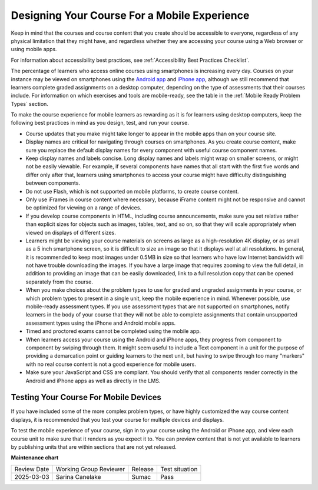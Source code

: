 .. _Designing for Mobile:

###############################################
Designing Your Course For a Mobile Experience
###############################################

.. tags:: educator, concept

Keep in
mind that the courses and course content that you create should be accessible
to everyone, regardless of any physical limitation that they might have, and
regardless whether they are accessing your course using a Web browser or using
mobile apps.

For information about accessibility best practices, see :ref:`Accessibility Best Practices Checklist`.

The percentage of learners who access online courses using smartphones is increasing
every day. Courses on your instance may be viewed on smartphones using the
`Android app <https://github.com/openedx/openedx-app-android?tab=readme-ov-file#open-edx-android>`_
and `iPhone app <https://github.com/openedx/openedx-app-ios?tab=readme-ov-file#open-edx-ios>`_,
although we still recommend that learners complete
graded assignments on a desktop computer, depending on the type of assessments
that their courses include. For information on which exercises and tools are
mobile-ready, see the table in the :ref:`Mobile Ready Problem Types` section.

To make the course experience for mobile learners as rewarding as it is for
learners using desktop computers, keep the following best practices in mind as
you design, test, and run your course.

* Course updates that you make might take longer to appear in the mobile
  apps than on your course site.

* Display names are critical for navigating through courses on smartphones. As
  you create course content, make sure you replace the default display names
  for every component with useful course component names.

* Keep display names and labels concise. Long display names and labels might
  wrap on smaller screens, or might not be easily viewable. For example, if
  several components have names that all start with the first five words and
  differ only after that, learners using smartphones to access your course
  might have difficulty distinguishing between components.

* Do not use Flash, which is not supported on mobile platforms, to create
  course content.

* Only use iFrames in course content where necessary, because iFrame content
  might not be responsive and cannot be optimized for viewing on a range of
  devices.

* If you develop course components in HTML, including course announcements, make
  sure you set relative rather than explicit sizes for objects such as images,
  tables, text, and so on, so that they will scale appropriately when viewed on
  displays of different sizes.

* Learners might be viewing your course materials on screens as large as a
  high-resolution 4K display, or as small as a 5 inch smartphone
  screen, so it is difficult to size an image so that it displays well at all
  resolutions. In general, it is recommended to keep most images under 0.5MB in
  size so that learners who have low Internet bandwidth will not have trouble
  downloading the images. If you have a large image that requires zooming to
  view the full detail, in addition to providing an image that can be easily
  downloaded, link to a full resolution copy that can be opened separately
  from the course.

* When you make choices about the problem types to use for graded and ungraded
  assignments in your course, or which problem types to present in a single
  unit, keep the mobile experience in mind. Whenever possible, use mobile-ready
  assessment types. If you use assessment types that are not supported on
  smartphones, notify learners in the body of your course that they will not be
  able to complete assignments that contain unsupported assessment types using
  the iPhone and Android mobile apps.

* Timed and proctored exams cannot be completed using the mobile app.

* When learners access your course using the Android and iPhone apps, they
  progress from component to component by swiping through them. It might seem
  useful to include a Text component in a unit for the purpose of providing a
  demarcation point or guiding learners to the next unit, but having to swipe
  through too many "markers" with no real course content is not a good
  experience for mobile users.

* Make sure your JavaScript and CSS are compliant. You should verify that all
  components render correctly in the Android and iPhone apps as well as
  directly in the LMS.

**************************************
Testing Your Course For Mobile Devices
**************************************

If you have included some of the more complex problem types, or have highly
customized the way course content displays, it is recommended that you test your
course for multiple devices and displays.

To test the mobile experience of your course, sign in to your course using the
Android or iPhone app, and view each course unit to make sure that it
renders as you expect it to. You can preview content that is not yet available
to learners by publishing units that are within sections that are not yet
released.

.. seealso::
 
 :ref:`Accessibility Guidelines` (concept)

 :ref:`Accessibility Best Practices Checklist` (reference)


**Maintenance chart**

+--------------+-------------------------------+----------------+--------------------------------+
| Review Date  | Working Group Reviewer        |   Release      |Test situation                  |
+--------------+-------------------------------+----------------+--------------------------------+
| 2025-03-03   | Sarina Canelake               | Sumac          | Pass                           |
+--------------+-------------------------------+----------------+--------------------------------+
